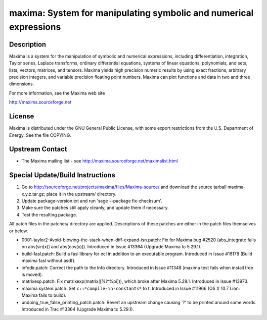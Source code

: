maxima: System for manipulating symbolic and numerical expressions
==================================================================

Description
-----------

Maxima is a system for the manipulation of symbolic and numerical
expressions, including differentiation, integration, Taylor series,
Laplace transforms, ordinary differential equations, systems of linear
equations, polynomials, and sets, lists, vectors, matrices, and tensors.
Maxima yields high precision numeric results by using exact fractions,
arbitrary precision integers, and variable precision floating point
numbers. Maxima can plot functions and data in two and three dimensions.

For more information, see the Maxima web site

http://maxima.sourceforge.net

License
-------

Maxima is distributed under the GNU General Public License, with some
export restrictions from the U.S. Department of Energy. See the file
COPYING.


Upstream Contact
----------------

-  The Maxima mailing list - see
   http://maxima.sourceforge.net/maximalist.html

Special Update/Build Instructions
---------------------------------

1. Go to http://sourceforge.net/projects/maxima/files/Maxima-source/
   and download the source tarball maxima-x.y.z.tar.gz; place it in
   the upstream/ directory.

2. Update package-version.txt and run 'sage --package fix-checksum'.

3. Make sure the patches still apply cleanly, and update them if
   necessary.

4. Test the resulting package.

All patch files in the patches/ directory are applied. Descriptions of
these patches are either in the patch files themselves or below.

-  0001-taylor2-Avoid-blowing-the-stack-when-diff-expand-isn.patch:
   Fix for Maxima bug #2520 (abs_integrate fails on abs(sin(x)) and
   abs(cos(x))). Introduced in Issue #13364 (Upgrade Maxima to
   5.29.1).

-  build-fasl.patch: Build a fasl library for ecl in addition to an
   executable program. Introduced in Issue #16178 (Build maxima fasl
   without asdf).

-  infodir.patch: Correct the path to the Info directory. Introduced
   in Issue #11348 (maxima test fails when install tree is moved).

-  matrixexp.patch: Fix matrixexp(matrix([%i*%pi])), which broke after
   Maxima 5.29.1. Introduced in Issue #13973.

-  maxima.system.patch: Set ``c::*compile-in-constants*`` to t.
   Introduced in Issue #11966 (OS X 10.7 Lion: Maxima fails to build).

-  undoing_true_false_printing_patch.patch: Revert an upstream change
   causing '?' to be printed around some words. Introduced in Trac
   #13364 (Upgrade Maxima to 5.29.1).

